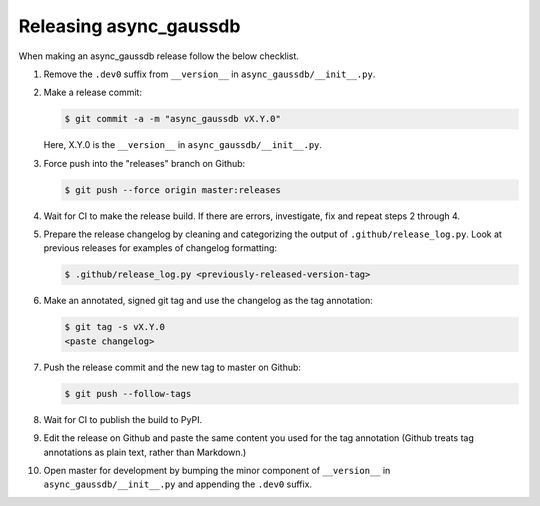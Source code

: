Releasing async_gaussdb
=================

When making an async_gaussdb release follow the below checklist.

1. Remove the ``.dev0`` suffix from ``__version__`` in ``async_gaussdb/__init__.py``.

2. Make a release commit:

   .. code-block:: shell

      $ git commit -a -m "async_gaussdb vX.Y.0"

   Here, X.Y.0 is the ``__version__`` in ``async_gaussdb/__init__.py``.

3. Force push into the "releases" branch on Github:

   .. code-block:: shell

      $ git push --force origin master:releases

4. Wait for CI to make the release build.  If there are errors,
   investigate, fix and repeat steps 2 through 4.

5. Prepare the release changelog by cleaning and categorizing the output of
   ``.github/release_log.py``.  Look at previous releases for examples
   of changelog formatting:

   .. code-block:: shell

      $ .github/release_log.py <previously-released-version-tag>

6. Make an annotated, signed git tag and use the changelog as the tag
   annotation:

   .. code-block:: shell

      $ git tag -s vX.Y.0
      <paste changelog>

7. Push the release commit and the new tag to master on Github:

   .. code-block:: shell

      $ git push --follow-tags

8. Wait for CI to publish the build to PyPI.

9. Edit the release on Github and paste the same content you used for
   the tag annotation (Github treats tag annotations as plain text,
   rather than Markdown.)

10. Open master for development by bumping the minor component of
    ``__version__`` in ``async_gaussdb/__init__.py`` and appending the ``.dev0``
    suffix.
